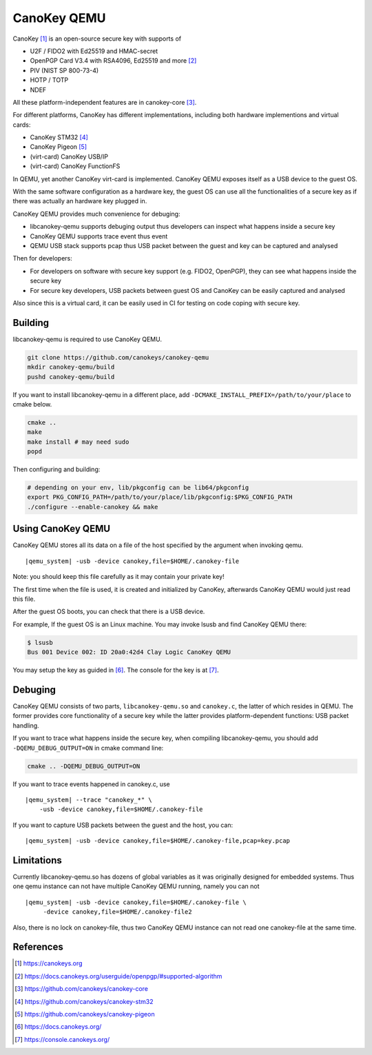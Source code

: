 .. _canokey:

CanoKey QEMU
------------

CanoKey [1]_ is an open-source secure key with supports of

* U2F / FIDO2 with Ed25519 and HMAC-secret
* OpenPGP Card V3.4 with RSA4096, Ed25519 and more [2]_
* PIV (NIST SP 800-73-4)
* HOTP / TOTP
* NDEF

All these platform-independent features are in canokey-core [3]_.

For different platforms, CanoKey has different implementations,
including both hardware implementions and virtual cards:

* CanoKey STM32 [4]_
* CanoKey Pigeon [5]_
* (virt-card) CanoKey USB/IP
* (virt-card) CanoKey FunctionFS

In QEMU, yet another CanoKey virt-card is implemented.
CanoKey QEMU exposes itself as a USB device to the guest OS.

With the same software configuration as a hardware key,
the guest OS can use all the functionalities of a secure key as if
there was actually an hardware key plugged in.

CanoKey QEMU provides much convenience for debuging:

* libcanokey-qemu supports debuging output thus developers can
  inspect what happens inside a secure key
* CanoKey QEMU supports trace event thus event
* QEMU USB stack supports pcap thus USB packet between the guest
  and key can be captured and analysed

Then for developers:

* For developers on software with secure key support (e.g. FIDO2, OpenPGP),
  they can see what happens inside the secure key
* For secure key developers, USB packets between guest OS and CanoKey
  can be easily captured and analysed

Also since this is a virtual card, it can be easily used in CI for testing
on code coping with secure key.

Building
========

libcanokey-qemu is required to use CanoKey QEMU.

.. code-block:: shell

    git clone https://github.com/canokeys/canokey-qemu
    mkdir canokey-qemu/build
    pushd canokey-qemu/build

If you want to install libcanokey-qemu in a different place,
add ``-DCMAKE_INSTALL_PREFIX=/path/to/your/place`` to cmake below.

.. code-block:: shell

    cmake ..
    make
    make install # may need sudo
    popd

Then configuring and building:

.. code-block:: shell

    # depending on your env, lib/pkgconfig can be lib64/pkgconfig
    export PKG_CONFIG_PATH=/path/to/your/place/lib/pkgconfig:$PKG_CONFIG_PATH
    ./configure --enable-canokey && make

Using CanoKey QEMU
==================

CanoKey QEMU stores all its data on a file of the host specified by the argument
when invoking qemu.

.. parsed-literal::

    |qemu_system| -usb -device canokey,file=$HOME/.canokey-file

Note: you should keep this file carefully as it may contain your private key!

The first time when the file is used, it is created and initialized by CanoKey,
afterwards CanoKey QEMU would just read this file.

After the guest OS boots, you can check that there is a USB device.

For example, If the guest OS is an Linux machine. You may invoke lsusb
and find CanoKey QEMU there:

.. code-block:: shell

    $ lsusb
    Bus 001 Device 002: ID 20a0:42d4 Clay Logic CanoKey QEMU

You may setup the key as guided in [6]_. The console for the key is at [7]_.

Debuging
========

CanoKey QEMU consists of two parts, ``libcanokey-qemu.so`` and ``canokey.c``,
the latter of which resides in QEMU. The former provides core functionality
of a secure key while the latter provides platform-dependent functions:
USB packet handling.

If you want to trace what happens inside the secure key, when compiling
libcanokey-qemu, you should add ``-DQEMU_DEBUG_OUTPUT=ON`` in cmake command
line:

.. code-block:: shell

    cmake .. -DQEMU_DEBUG_OUTPUT=ON

If you want to trace events happened in canokey.c, use

.. parsed-literal::

    |qemu_system| --trace "canokey_*" \\
        -usb -device canokey,file=$HOME/.canokey-file

If you want to capture USB packets between the guest and the host, you can:

.. parsed-literal::

    |qemu_system| -usb -device canokey,file=$HOME/.canokey-file,pcap=key.pcap

Limitations
===========

Currently libcanokey-qemu.so has dozens of global variables as it was originally
designed for embedded systems. Thus one qemu instance can not have
multiple CanoKey QEMU running, namely you can not

.. parsed-literal::

    |qemu_system| -usb -device canokey,file=$HOME/.canokey-file \\
         -device canokey,file=$HOME/.canokey-file2

Also, there is no lock on canokey-file, thus two CanoKey QEMU instance
can not read one canokey-file at the same time.

References
==========

.. [1] `<https://canokeys.org>`_
.. [2] `<https://docs.canokeys.org/userguide/openpgp/#supported-algorithm>`_
.. [3] `<https://github.com/canokeys/canokey-core>`_
.. [4] `<https://github.com/canokeys/canokey-stm32>`_
.. [5] `<https://github.com/canokeys/canokey-pigeon>`_
.. [6] `<https://docs.canokeys.org/>`_
.. [7] `<https://console.canokeys.org/>`_
